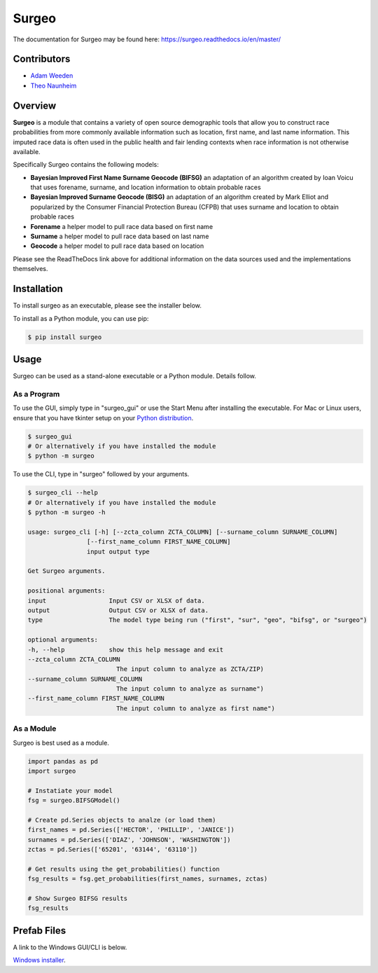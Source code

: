 Surgeo
==============

.. image:: static/logo.gif

|rtd_badge| |travis_badge| |shieldio_badge|

.. |rtd_badge| image:: https://readthedocs.org/projects/surgeo/badge/?version=master

.. |travis_badge| image:: https://travis-ci.org/theonaunheim/surgeo.svg?branch=master

.. |shieldio_badge| image:: https://badge.fury.io/py/surgeo.svg

.. image:: https://badges.gitter.im/Surgeo_project/community.svg
   :target: https://gitter.im/Surgeo_project/community?utm_source=badge&utm_medium=badge&utm_campaign=pr-badge

The documentation for Surgeo may be found here: `<https://surgeo.readthedocs.io/en/master/>`_

Contributors
------------
* `Adam Weeden <https://github.com/TheCleric>`_
* `Theo Naunheim <https://github.com/theonaunheim>`_

Overview
--------

**Surgeo** is a module that contains a variety of open source demographic
tools that allow you to construct race probabilities from more commonly
available information such as location, first name, and last name
information. This imputed race data is often used in the public health
and fair lending contexts when race information is not otherwise
available.

Specifically Surgeo contains the following models:

* **Bayesian Improved First Name Surname Geocode (BIFSG)** an adaptation
  of an algorithm created by Ioan Voicu that uses forename, surname, and
  location information to obtain probable races
* **Bayesian Improved Surname Geocode (BISG)** an adaptation of an algorithm
  created by Mark Elliot and popularized by the Consumer Financial Protection
  Bureau (CFPB) that uses surname and location to obtain probable races
* **Forename** a helper model to pull race data based on first name
* **Surname** a helper model to pull race data based on last name
* **Geocode** a helper model to pull race data based on location

Please see the ReadTheDocs link above for additional information on the
data sources used and the implementations themselves.

Installation
------------

To install surgeo as an executable, please see the installer below.

To install as a Python module, you can use pip:

.. code-block::

    $ pip install surgeo

Usage
-----

Surgeo can be used as a stand-alone executable or a Python module. Details
follow.

As a Program
~~~~~~~~~~~~

To use the GUI, simply type in "surgeo_gui" or use the Start Menu after
installing the executable. For Mac or Linux users, ensure that you have tkinter
setup on your
`Python distribution <https://stackoverflow.com/questions/22550068/python-not-configured-for-tk>`_.

.. code-block::

    $ surgeo_gui
    # Or alternatively if you have installed the module
    $ python -m surgeo

.. image:: ./static/gui_example.gif

To use the CLI, type in "surgeo" followed by your arguments.

.. code-block::

    $ surgeo_cli --help
    # Or alternatively if you have installed the module
    $ python -m surgeo -h

    usage: surgeo_cli [-h] [--zcta_column ZCTA_COLUMN] [--surname_column SURNAME_COLUMN]
                    [--first_name_column FIRST_NAME_COLUMN]
                    input output type

    Get Surgeo arguments.

    positional arguments:
    input                 Input CSV or XLSX of data.
    output                Output CSV or XLSX of data.
    type                  The model type being run ("first", "sur", "geo", "bifsg", or "surgeo")

    optional arguments:
    -h, --help            show this help message and exit
    --zcta_column ZCTA_COLUMN
                            The input column to analyze as ZCTA/ZIP)
    --surname_column SURNAME_COLUMN
                            The input column to analyze as surname")
    --first_name_column FIRST_NAME_COLUMN
                            The input column to analyze as first name")

As a Module
~~~~~~~~~~~

Surgeo is best used as a module.

.. code-block:: python

    import pandas as pd
    import surgeo

    # Instatiate your model
    fsg = surgeo.BIFSGModel()

    # Create pd.Series objects to analze (or load them)
    first_names = pd.Series(['HECTOR', 'PHILLIP', 'JANICE'])
    surnames = pd.Series(['DIAZ', 'JOHNSON', 'WASHINGTON'])
    zctas = pd.Series(['65201', '63144', '63110'])

    # Get results using the get_probabilities() function
    fsg_results = fsg.get_probabilities(first_names, surnames, zctas)

    # Show Surgeo BIFSG results
    fsg_results

.. image:: static/model_results.gif

Prefab Files
------------

A link to the Windows GUI/CLI is below.

`Windows installer <https://github.com/theonaunheim/surgeo/releases/download/v1.1.0/surgeo-amd64.msi>`_.
